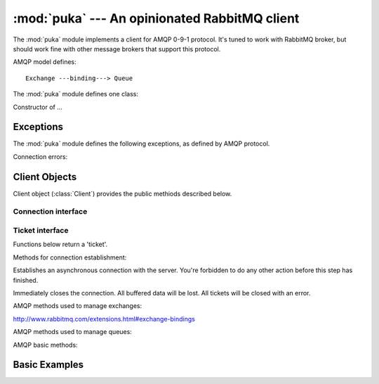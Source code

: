 :mod:`puka` --- An opinionated RabbitMQ client
==============================================

.. module:: puka
   :synopsis: An opinionated RabbitMQ client.

The :mod:`puka` module implements a client for AMQP 0-9-1
protocol. It's tuned to work with RabbitMQ broker, but should work
fine with other message brokers that support this protocol.

AMQP model defines:

::

  Exchange ---binding---> Queue


The :mod:`puka` module defines one class:

.. class:: Client(amqp_url='amqp:///')

   Constructor of ...


Exceptions
----------

The :mod:`puka` module defines the following exceptions, as defined by
AMQP protocol.

.. exception:: NoRoute
.. exception:: NoConsumers
.. exception:: AccessRefused
.. exception:: NotFound
.. exception:: ResourceLocked
.. exception:: PreconditionFailed

Connection errors:

.. exception:: ConnectionBroken


Client Objects
--------------

Client object (:class:`Client`) provides the public methiods described
below.


Connection interface
++++++++++++++++++++

.. method:: Client.fileno()
.. method:: Client.socket()

.. method:: Client.on_read()
.. method:: Client.on_write()
.. method:: Client.needs_write()
.. method:: Client.run_any_callbacks()

.. method:: Client.wait(ticket)

.. method:: Client.loop()
.. method:: Client.loop_break()


Ticket interface
++++++++++++++++

Functions below return a 'ticket'.

Methods for connection establishment:

.. method:: Client.connect()

Establishes an asynchronous connection with the server. You're
forbidden to do any other action before this step has finished.

.. method:: Client.close()

Immediately closes the connection. All buffered data will be lost. All
tickets will be closed with an error.


AMQP methods used to manage exchanges:

.. method:: Client.exchange_declare(exchange, type='direct', arguments={})
.. method:: Client.exchange_delete(exchange, if_unused=False)
.. method:: Client.exchange_bind(destination, source, routing_key="", arguments={})
http://www.rabbitmq.com/extensions.html#exchange-bindings

.. method:: Client.exchange_unbind(destination, source, routing_key="", arguments={})

AMQP methods used to manage queues:

.. method:: Client.queue_declare(queue="", auto_delete=False, exclusive=False, arguments={})
.. method:: Client.queue_delete(queue, if_unused=False, if_empty=False)
.. method:: Client.queue_purge(queue)
.. method:: Client.queue_bind(queue, exchange, routing_key="", arguments={})
.. method:: Client.queue_unbind(queue, exchange, routing_key="", arguments={})


AMQP basic methods:

.. method:: Client.basic_publish(exchange, routing_key, mandatory=False, immediate=False, headers={}, body="")

.. method:: Client.basic_get(queue, no_ack=False)

.. method:: Client.basic_consume(queue, prefetch_size=0, prefetch_count=0, no_local=False, no_ack=False, exclusive=False, arguments={})

.. method:: Client.basic_consume_multi(queues, prefetch_size=0, prefetch_count=0, no_ack=False)

.. method:: Client.basic_qos(consume_ticket, prefetch_size=0, prefetch_count=0)
.. method:: Client.basic_cancel(consume_ticket)

.. method:: Client.basic_ack(msg_result)
.. method:: Client.basic_reject(msg_result)


Basic Examples
--------------

